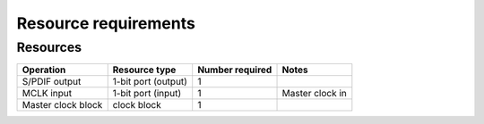 Resource requirements
=====================

Resources
---------

.. list-table::
    :header-rows: 1

    * - Operation
      - Resource type
      - Number required
      - Notes
    * - S/PDIF output
      - 1-bit port (output)
      - 1
      - 
    * - MCLK input
      - 1-bit port (input)
      - 1
      - Master clock in
    * - Master clock block
      - clock block
      - 1
      - 
